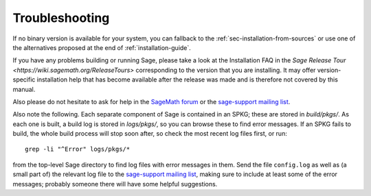 .. _sec-troubles:

Troubleshooting
===============

If no binary version is available for your system, you can fallback to
the :ref:`sec-installation-from-sources` or use one of the alternatives
proposed at the end of :ref:`installation-guide`.

If you have any problems building or running Sage, please take a look
at the Installation FAQ in the `Sage Release Tour
<https://wiki.sagemath.org/ReleaseTours>` corresponding to the version
that you are installing.  It may offer version-specific installation
help that has become available after the release was made and is
therefore not covered by this manual.

Also please do not hesitate to ask for help in the `SageMath forum
<https://ask.sagemath.org/questions/>`_ or the `sage-support mailing
list <https://groups.google.com/forum/#!forum/sage-support>`_.

Also note the following. Each separate component of Sage is
contained in an SPKG; these are stored in `build/pkgs/`. As each one
is built, a build log is stored in `logs/pkgs/`, so you can browse these
to find error messages. If an SPKG fails to build, the whole build
process will stop soon after, so check the most recent log files
first, or run::

       grep -li "^Error" logs/pkgs/*

from the top-level Sage directory to find log files with error
messages in them.  Send the file ``config.log`` as well as (a small
part of) the relevant log file to the `sage-support mailing list
<https://groups.google.com/group/sage-support>`_, making sure to
include at least some of the error messages; probably someone there
will have some helpful suggestions.
